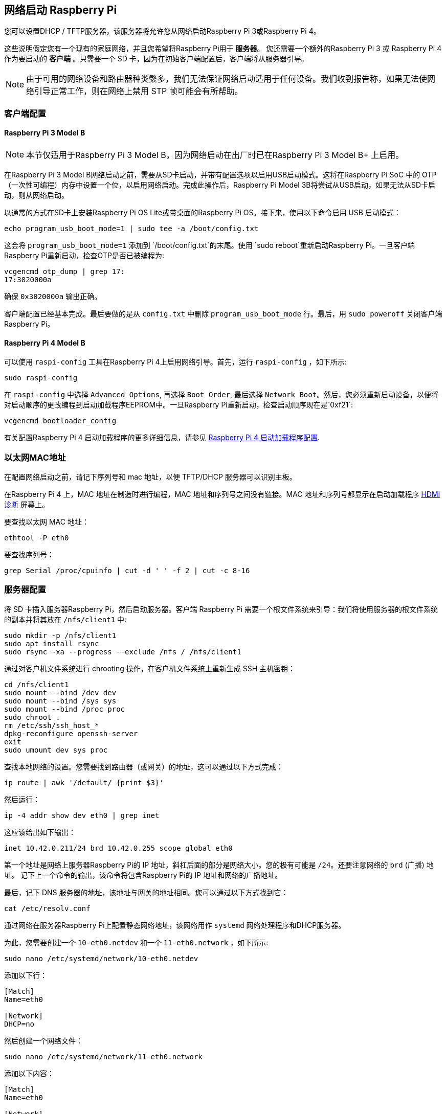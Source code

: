 [[network-boot-your-raspberry-pi]]
== 网络启动 Raspberry Pi

您可以设置DHCP / TFTP服务器，该服务器将允许您从网络启动Raspberry Pi 3或Raspberry Pi 4。

这些说明假定您有一个现有的家庭网络，并且您希望将Raspberry Pi用于 *服务器*。 您还需要一个额外的Raspberry Pi 3 或 Raspberry Pi 4 作为要启动的 *客户端* 。只需要一个 SD 卡，因为在初始客户端配置后，客户端将从服务器引导。

NOTE: 由于可用的网络设备和路由器种类繁多，我们无法保证网络启动适用于任何设备。我们收到报告称，如果无法使网络引导正常工作，则在网络上禁用 STP 帧可能会有所帮助。

[[client-configuration]]
=== 客户端配置

[[raspberry-pi-3-model-b]]
==== Raspberry Pi 3 Model B

NOTE: 本节仅适用于Raspberry Pi 3 Model B，因为网络启动在出厂时已在Raspberry Pi 3 Model B+ 上启用。

在Raspberry Pi 3 Model B网络启动之前，需要从SD卡启动，并带有配置选项以启用USB启动模式。这将在Raspberry Pi SoC 中的 OTP（一次性可编程）内存中设置一个位，以启用网络启动。完成此操作后，Raspberry Pi Model 3B将尝试从USB启动，如果无法从SD卡启动，则从网络启动。

以通常的方式在SD卡上安装Raspberry Pi OS Lite或带桌面的Raspberry Pi OS。接下来，使用以下命令启用 USB 启动模式：

[,bash]
----
echo program_usb_boot_mode=1 | sudo tee -a /boot/config.txt
----

这会将 `program_usb_boot_mode=1` 添加到 `/boot/config.txt`的末尾。使用 `sudo reboot`重新启动Raspberry Pi。一旦客户端Raspberry Pi重新启动，检查OTP是否已被编程为:

[,bash]
----
vcgencmd otp_dump | grep 17:
17:3020000a
----

确保 `0x3020000a` 输出正确。

客户端配置已经基本完成。最后要做的是从 `config.txt` 中删除 `program_usb_boot_mode` 行。最后，用 `sudo poweroff` 关闭客户端Raspberry Pi。

[[raspberry-pi-4-model-b]]
==== Raspberry Pi 4 Model B

可以使用 `raspi-config` 工具在Raspberry Pi 4上启用网络引导。首先，运行 `raspi-config` ，如下所示:

[,bash]
----
sudo raspi-config
----

在 `raspi-config` 中选择 `Advanced Options`, 再选择 `Boot Order`, 最后选择 `Network Boot`。然后，您必须重新启动设备，以便将对启动顺序的更改编程到启动加载程序EEPROM中。一旦Raspberry Pi重新启动，检查启动顺序现在是`0xf21`:

[,bash]
----
vcgencmd bootloader_config
----

有关配置Raspberry Pi 4 启动加载程序的更多详细信息，请参见 xref:raspberry-pi.adoc#raspberry-pi-4-bootloader-configuration[Raspberry Pi 4 启动加载程序配置].

[[ethernet-mac-address]]
=== 以太网MAC地址

在配置网络启动之前，请记下序列号和 mac 地址，以便 TFTP/DHCP 服务器可以识别主板。

在Raspberry Pi 4 上，MAC 地址在制造时进行编程，MAC 地址和序列号之间没有链接。MAC 地址和序列号都显示在启动加载程序 xref:raspberry-pi.adoc#boot-diagnostics-on-the-raspberry-pi-4[HDMI 诊断] 屏幕上。

要查找以太网 MAC 地址：

[,bash]
----
ethtool -P eth0
----

要查找序列号：

[,bash]
----
grep Serial /proc/cpuinfo | cut -d ' ' -f 2 | cut -c 8-16
----

[[server-configuration]]
=== 服务器配置

将 SD 卡插入服务器Raspberry Pi，然后启动服务器。客户端 Raspberry Pi 需要一个根文件系统来引导：我们将使用服务器的根文件系统的副本并将其放在  `/nfs/client1` 中:

[,bash]
----
sudo mkdir -p /nfs/client1
sudo apt install rsync
sudo rsync -xa --progress --exclude /nfs / /nfs/client1
----

通过对客户机文件系统进行 chrooting 操作，在客户机文件系统上重新生成 SSH 主机密钥：

[,bash]
----
cd /nfs/client1
sudo mount --bind /dev dev
sudo mount --bind /sys sys
sudo mount --bind /proc proc
sudo chroot .
rm /etc/ssh/ssh_host_*
dpkg-reconfigure openssh-server
exit
sudo umount dev sys proc
----

查找本地网络的设置。您需要找到路由器（或网关）的地址，这可以通过以下方式完成：

[,bash]
----
ip route | awk '/default/ {print $3}'
----

然后运行：

[,bash]
----
ip -4 addr show dev eth0 | grep inet
----

这应该给出如下输出：

[,bash]
----
inet 10.42.0.211/24 brd 10.42.0.255 scope global eth0
----

第一个地址是网络上服务器Raspberry Pi的 IP 地址，斜杠后面的部分是网络大小。您的极有可能是 `/24`。还要注意网络的 `brd` (广播) 地址。 记下上一个命令的输出，该命令将包含Raspberry Pi的 IP 地址和网络的广播地址。

最后，记下 DNS 服务器的地址，该地址与网关的地址相同。您可以通过以下方式找到它：

[,bash]
----
cat /etc/resolv.conf
----

通过网络在服务器Raspberry Pi上配置静态网络地址，该网络用作 `systemd` 网络处理程序和DHCP服务器。

为此，您需要创建一个 `10-eth0.netdev` 和一个 `11-eth0.network` ，如下所示:

[,bash]
----
sudo nano /etc/systemd/network/10-eth0.netdev
----

添加以下行：

----
[Match]
Name=eth0

[Network]
DHCP=no
----

然后创建一个网络文件：

[,bash]
----
sudo nano /etc/systemd/network/11-eth0.network
----

添加以下内容：

----
[Match]
Name=eth0

[Network]
Address=10.42.0.211/24
DNS=10.42.0.1

[Route]
Gateway=10.42.0.1
----

此时，您将没有有效的DNS，因此您需要将之前记下的服务器添加到 `systemd/resolved.conf`中。在本例中，网关地址是 10.42.0.1。

[,bash]
----
sudo nano /etc/systemd/resolved.conf
----

取消注释 DNS 行并在此处添加 DNS IP 地址。此外，如果您有回退 DNS 服务器，请将其也添加到该服务器。

[,bash]
----
[Resolve]
DNS=10.42.0.1
#FallbackDNS=
----

启用 `systemd-networkd` 并重新启动以使更改生效：

[,bash]
----
sudo systemctl enable systemd-networkd
sudo reboot
----

现在开始 `tcpdump` ，以便您可以从客户端Raspberry Pi搜索DHCP数据包：

[,bash]
----
sudo apt install tcpdump dnsmasq
sudo systemctl enable dnsmasq
sudo tcpdump -i eth0 port bootpc
----

将客户端Raspberry Pi连接到您的网络并打开电源。检查客户端上的 LED 是否在大约 10 秒后亮起，然后您应该从客户端收到一个数据包 "DHCP/BOOTP, 来自 ..."

----
IP 0.0.0.0.bootpc > 255.255.255.255.bootps: BOOTP/DHCP, Request from b8:27:eb...
----

现在，您需要修改 `dnsmasq` 配置，使DHCP能够回复设备。按 +++<kbd>+++CTRL + C+++</kbd>+++ 退出 `tcpdump` 程序，然后输入以下内容:

[,bash]
----
echo | sudo tee /etc/dnsmasq.conf
sudo nano /etc/dnsmasq.conf
----

然后将 `dnsmasq.conf` 的内容替换为：

----
# Note: comment out port if you want DNS services for systems on the network.
port=0
dhcp-range=10.42.0.255,proxy
log-dhcp
enable-tftp
tftp-root=/tftpboot
pxe-service=0,"Raspberry Pi Boot"
----

在 `dhcp-range` 线路的第一个地址所在的地方，使用您之前记下的广播地址。

现在创建一个`/tftpboot` 目录:

[,bash]
----
sudo mkdir /tftpboot
sudo chmod 777 /tftpboot
sudo systemctl enable dnsmasq.service
sudo systemctl restart dnsmasq.service
----

现在监视 `dnsmasq` 日志:

[,bash]
----
tail -F /var/log/daemon.log
----

您应该看到如下所示的内容：

----
raspberrypi dnsmasq-tftp[1903]: file /tftpboot/bootcode.bin not found
----

接下来，您需要将引导文件夹的内容复制到 `/tftpboot` 目录中。

首先，按下 +++<kbd>+++CTRL + C+++</kbd>+++ 退出监视状态。然后输入以下内容：

[,bash]
----
cp -r /boot/* /tftpboot
----

由于 tftp 位置已更改，请重新启动 `dnsmasq`:

[,bash]
----
sudo systemctl restart dnsmasq
----

[[set-up-nfs-root]]
==== 设置 NFS 根目录

现在，这应该允许您的 Raspberry Pi 客户端尝试启动，直到它尝试加载根文件系统（它没有）。

此时，导出之前创建的文件系统 `/nfs/client1` 和 TFTP 启动导文件夹。

[,bash]
----
sudo apt install nfs-kernel-server
echo "/nfs/client1 *(rw,sync,no_subtree_check,no_root_squash)" | sudo tee -a /etc/exports
echo "/tftpboot *(rw,sync,no_subtree_check,no_root_squash)" | sudo tee -a /etc/exports
----

重新启动 RPC-Bind 和 NFS 服务器，以便让它们检测新文件。

[,bash]
----
sudo systemctl enable rpcbind
sudo systemctl restart rpcbind
sudo systemctl enable nfs-kernel-server
sudo systemctl restart nfs-kernel-server
----

编辑 `/tftpboot/cmdline.txt` 和 `root=` onwards，并将其替换为：

----
root=/dev/nfs nfsroot=10.42.0.211:/nfs/client1,vers=4.1,proto=tcp rw ip=dhcp rootwait
----

您应该将此处的 IP 地址替换为您记下的 IP 地址。同时删除以 init= 开头的命令行的任何部分。

最后，编辑 `/nfs/client1/etc/fstab` 并删除 `/dev/mmcblk0p1` 和 `p2` 行 (仅留下 `proc` )。然后, 将启动分区添加回:

[,bash]
----
echo "10.42.0.211:/tftpboot /boot nfs defaults,vers=4.1,proto=tcp 0 0" | sudo tee -a /nfs/client1/etc/fstab
----

祝你好运！如果第一次尝试时无法启动，请继续尝试。Raspberry Pi可能需要一分钟左右才能启动，所以请耐心等待。

[[using-pxetools]]
=== 使用 `pxetools`

我们已经创建了一个Python脚本，用于在内部快速设置将进行网络启动的Raspberry Pi。

该脚本带有一个序列号（可以在 `cat /proc/cpuinfo` 中找到） 、一个所有者名称和Raspberry Pi的名称。 它从Raspberry Pi操作系统映像为该Raspberry Pi创建一个根文件系统。还有一个 `--list` 选项可以打印出Raspberry Pi的IP地址，还有一个 `--remove` 选项。

NOTE: 以下说明描述了如何从新的Raspberry Pi操作系统精简版映像开始设置脚本所需的环境。最好安装硬盘或闪存驱动器/nfs，这样您的 SD 卡就不会向多个Raspberry Pi提供文件系统。这是留给读者的练习。

----
sudo apt update
sudo apt full-upgrade -y
sudo reboot

wget https://datasheets.raspberrypi.com/soft/prepare_pxetools.sh
bash prepare_pxetools
----

当系统提示保存 `iptables`规则时，请说 `no`。

 `prepare_pxetools` 脚本应该准备好使用 `pxetools` 所需的一切。

我们发现，在第一次使用  `pxetools` 之后，我们需要重新启动 `nfs` 服务器。使用以下工具执行此操作:

----
sudo systemctl restart nfs-kernel-server
----

然后插入你的 Raspberry Pi，它应该会启动。

